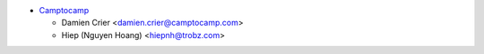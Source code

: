 * `Camptocamp <https://www.camptocamp.com>`_

  * Damien Crier <damien.crier@camptocamp.com>
  * Hiep (Nguyen Hoang) <hiepnh@trobz.com>
